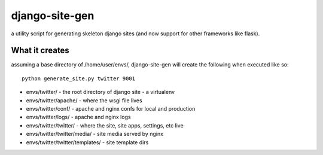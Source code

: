 django-site-gen
===============

a utility script for generating skeleton django sites (and now support
for other frameworks like flask).


What it creates
---------------

assuming a base directory of /home/user/envs/, django-site-gen
will create the following when executed like so::

    python generate_site.py twitter 9001

* envs/twitter/ - the root directory of django site - a virtualenv
* envs/twitter/apache/ - where the wsgi file lives
* envs/twitter/conf/ - apache and nginx confs for local and production
* envs/twitter/logs/ - apache and nginx logs
* envs/twitter/twitter/ - where the site, site apps, settings, etc live
* envs/twitter/twitter/media/ - site media served by nginx
* envs/twitter/twitter/templates/ - site template dirs
